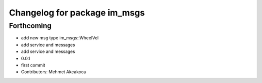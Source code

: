 ^^^^^^^^^^^^^^^^^^^^^^^^^^^^^
Changelog for package im_msgs
^^^^^^^^^^^^^^^^^^^^^^^^^^^^^

Forthcoming
-----------
* add new msg type im_msgs::WheelVel
* add service and messages
* add service and messages
* 0.0.1
* first commit
* Contributors: Mehmet Akcakoca
